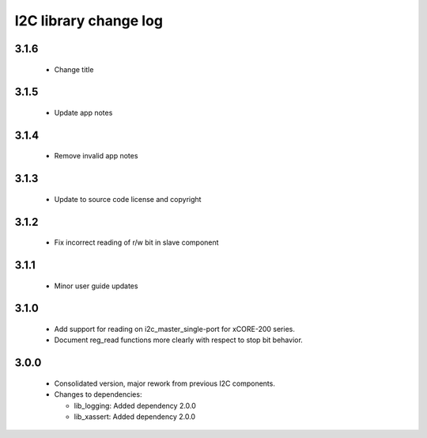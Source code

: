 I2C library change log
======================

3.1.6
-----

  * Change title

3.1.5
-----

  * Update app notes

3.1.4
-----

  * Remove invalid app notes

3.1.3
-----

  * Update to source code license and copyright

3.1.2
-----

  * Fix incorrect reading of r/w bit in slave component

3.1.1
-----

  * Minor user guide updates

3.1.0
-----

  * Add support for reading on i2c_master_single-port for xCORE-200 series.
  * Document reg_read functions more clearly with respect to stop bit behavior.

3.0.0
-----

  * Consolidated version, major rework from previous I2C components.

  * Changes to dependencies:

    - lib_logging: Added dependency 2.0.0

    - lib_xassert: Added dependency 2.0.0

